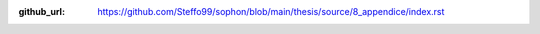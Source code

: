 :github_url: https://github.com/Steffo99/sophon/blob/main/thesis/source/8_appendice/index.rst

.. only:: html

   ************
   Bibliografia
   ************

.. bibliography::
   :all:
